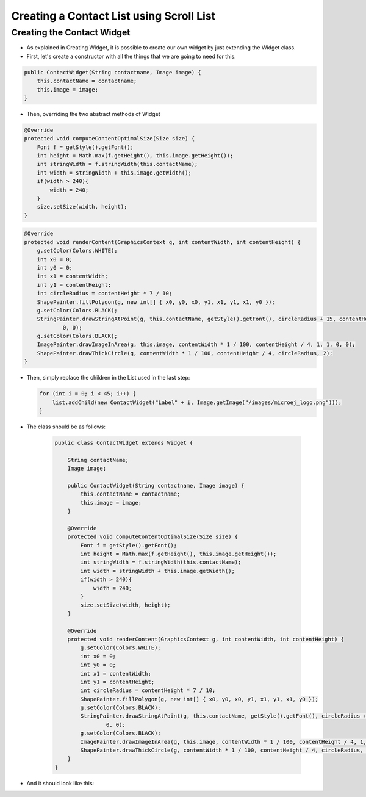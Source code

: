 Creating a Contact List using Scroll List
=========================================

Creating the Contact Widget
---------------------------

- As explained in Creating Widget, it is possible to create our own widget by
  just extending the Widget class.
- First, let's create a constructor with all the things that we are
  going to need for this.

.. code:: java

    public ContactWidget(String contactname, Image image) {
        this.contactName = contactname;
        this.image = image;
    }

-  Then, overriding the two abstract methods of Widget

.. code:: java

    @Override
    protected void computeContentOptimalSize(Size size) {
        Font f = getStyle().getFont();
        int height = Math.max(f.getHeight(), this.image.getHeight());
        int stringWidth = f.stringWidth(this.contactName);
        int width = stringWidth + this.image.getWidth();
        if(width > 240){
            width = 240;
        }
        size.setSize(width, height);
    }

.. code:: java

    @Override
    protected void renderContent(GraphicsContext g, int contentWidth, int contentHeight) {
        g.setColor(Colors.WHITE);
        int x0 = 0;
        int y0 = 0;
        int x1 = contentWidth;
        int y1 = contentHeight;
        int circleRadius = contentHeight * 7 / 10;
        ShapePainter.fillPolygon(g, new int[] { x0, y0, x0, y1, x1, y1, x1, y0 });
        g.setColor(Colors.BLACK);
        StringPainter.drawStringAtPoint(g, this.contactName, getStyle().getFont(), circleRadius + 15, contentHeight / 2,
                0, 0);
        g.setColor(Colors.BLACK);
        ImagePainter.drawImageInArea(g, this.image, contentWidth * 1 / 100, contentHeight / 4, 1, 1, 0, 0);
        ShapePainter.drawThickCircle(g, contentWidth * 1 / 100, contentHeight / 4, circleRadius, 2);
    }

-  Then, simply replace the children in the List used in the last step:

   .. code:: java

        for (int i = 0; i < 45; i++) {
            list.addChild(new ContactWidget("Label" + i, Image.getImage("/images/microej_logo.png")));
        }

- The class should be as follows:


   .. code:: java

    public class ContactWidget extends Widget {

        String contactName;
        Image image;

        public ContactWidget(String contactname, Image image) {
            this.contactName = contactname;
            this.image = image;
        }

        @Override
        protected void computeContentOptimalSize(Size size) {
            Font f = getStyle().getFont();
            int height = Math.max(f.getHeight(), this.image.getHeight());
            int stringWidth = f.stringWidth(this.contactName);
            int width = stringWidth + this.image.getWidth();
            if(width > 240){
                width = 240;
            }
            size.setSize(width, height);
        }

        @Override
        protected void renderContent(GraphicsContext g, int contentWidth, int contentHeight) {
            g.setColor(Colors.WHITE);
            int x0 = 0;
            int y0 = 0;
            int x1 = contentWidth;
            int y1 = contentHeight;
            int circleRadius = contentHeight * 7 / 10;
            ShapePainter.fillPolygon(g, new int[] { x0, y0, x0, y1, x1, y1, x1, y0 });
            g.setColor(Colors.BLACK);
            StringPainter.drawStringAtPoint(g, this.contactName, getStyle().getFont(), circleRadius + 15, contentHeight / 2,
                    0, 0);
            g.setColor(Colors.BLACK);
            ImagePainter.drawImageInArea(g, this.image, contentWidth * 1 / 100, contentHeight / 4, 1, 1, 0, 0);
            ShapePainter.drawThickCircle(g, contentWidth * 1 / 100, contentHeight / 4, circleRadius, 2);
        }
    }


- And it should look like this:

.. image:: images/listcontact.png
    :align: center

